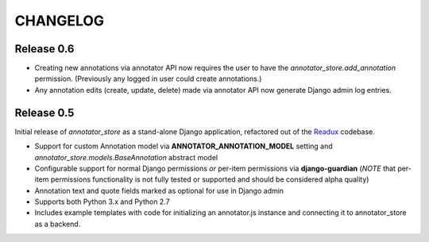 .. _CHANGELOG:

CHANGELOG
=========

Release 0.6
-----------

* Creating new annotations via annotator API now requires the user
  to have the `annotator_store.add_annotation` permission.
  (Previously any logged in user could create annotations.)
* Any annotation edits (create, update, delete) made via annotator API
  now generate Django admin log entries.

Release 0.5
-----------

Initial release of `annotator_store` as a stand-alone Django application,
refactored out of the `Readux <https://github.com/emory-libraries/readux>`_
codebase.

* Support for custom Annotation model via **ANNOTATOR_ANNOTATION_MODEL**
  setting and `annotator_store.models.BaseAnnotation` abstract model
* Configurable support for normal Django permissions *or* per-item
  permissions via **django-guardian** (*NOTE* that per-item permissions
  functionality is not fully tested or supported and should be
  considered alpha quality)
* Annotation text and quote fields marked as optional for use in Django admin
* Supports both Python 3.x and Python 2.7
* Includes example templates with code for initializing an annotator.js
  instance and connecting it to annotator_store as a backend.
